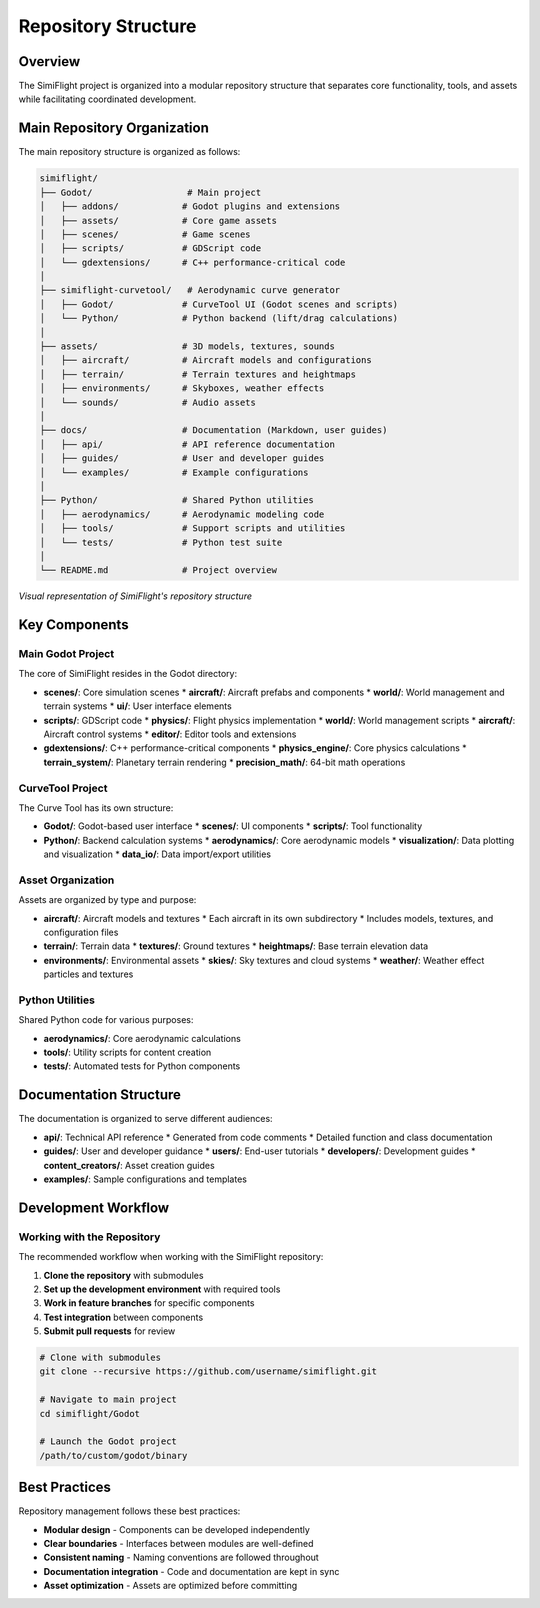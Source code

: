 ====================
Repository Structure
====================

.. _repository-structure:

Overview
========

The SimiFlight project is organized into a modular repository structure that separates core functionality,
tools, and assets while facilitating coordinated development.

Main Repository Organization
==========================

The main repository structure is organized as follows:

.. code-block:: text

   simiflight/
   ├── Godot/                  # Main project
   │   ├── addons/            # Godot plugins and extensions
   │   ├── assets/            # Core game assets
   │   ├── scenes/            # Game scenes
   │   ├── scripts/           # GDScript code
   │   └── gdextensions/      # C++ performance-critical code
   │
   ├── simiflight-curvetool/   # Aerodynamic curve generator
   │   ├── Godot/             # CurveTool UI (Godot scenes and scripts)
   │   └── Python/            # Python backend (lift/drag calculations)
   │
   ├── assets/                # 3D models, textures, sounds
   │   ├── aircraft/          # Aircraft models and configurations
   │   ├── terrain/           # Terrain textures and heightmaps
   │   ├── environments/      # Skyboxes, weather effects
   │   └── sounds/            # Audio assets
   │
   ├── docs/                  # Documentation (Markdown, user guides)
   │   ├── api/               # API reference documentation
   │   ├── guides/            # User and developer guides
   │   └── examples/          # Example configurations
   │
   ├── Python/                # Shared Python utilities
   │   ├── aerodynamics/      # Aerodynamic modeling code
   │   ├── tools/             # Support scripts and utilities
   │   └── tests/             # Python test suite
   │
   └── README.md              # Project overview

.. figure:: ../_static/repository_structure.png
   :alt: Repository Structure Visualization
   :align: center
   
   *Visual representation of SimiFlight's repository structure*

Key Components
=============

Main Godot Project
-----------------

The core of SimiFlight resides in the Godot directory:

* **scenes/**: Core simulation scenes
  * **aircraft/**: Aircraft prefabs and components
  * **world/**: World management and terrain systems
  * **ui/**: User interface elements
  
* **scripts/**: GDScript code
  * **physics/**: Flight physics implementation
  * **world/**: World management scripts
  * **aircraft/**: Aircraft control systems
  * **editor/**: Editor tools and extensions

* **gdextensions/**: C++ performance-critical components
  * **physics_engine/**: Core physics calculations
  * **terrain_system/**: Planetary terrain rendering
  * **precision_math/**: 64-bit math operations

CurveTool Project
----------------

The Curve Tool has its own structure:

* **Godot/**: Godot-based user interface
  * **scenes/**: UI components
  * **scripts/**: Tool functionality
  
* **Python/**: Backend calculation systems
  * **aerodynamics/**: Core aerodynamic models
  * **visualization/**: Data plotting and visualization
  * **data_io/**: Data import/export utilities

Asset Organization
----------------

Assets are organized by type and purpose:

* **aircraft/**: Aircraft models and textures
  * Each aircraft in its own subdirectory
  * Includes models, textures, and configuration files
  
* **terrain/**: Terrain data
  * **textures/**: Ground textures
  * **heightmaps/**: Base terrain elevation data
  
* **environments/**: Environmental assets
  * **skies/**: Sky textures and cloud systems
  * **weather/**: Weather effect particles and textures

Python Utilities
--------------

Shared Python code for various purposes:

* **aerodynamics/**: Core aerodynamic calculations
* **tools/**: Utility scripts for content creation
* **tests/**: Automated tests for Python components

Documentation Structure
=====================

The documentation is organized to serve different audiences:

* **api/**: Technical API reference
  * Generated from code comments
  * Detailed function and class documentation
  
* **guides/**: User and developer guidance
  * **users/**: End-user tutorials
  * **developers/**: Development guides
  * **content_creators/**: Asset creation guides
  
* **examples/**: Sample configurations and templates

Development Workflow
==================

Working with the Repository
-------------------------

The recommended workflow when working with the SimiFlight repository:

1. **Clone the repository** with submodules
2. **Set up the development environment** with required tools
3. **Work in feature branches** for specific components
4. **Test integration** between components
5. **Submit pull requests** for review

.. code-block:: bash

   # Clone with submodules
   git clone --recursive https://github.com/username/simiflight.git
   
   # Navigate to main project
   cd simiflight/Godot
   
   # Launch the Godot project
   /path/to/custom/godot/binary

Best Practices
============

Repository management follows these best practices:

* **Modular design** - Components can be developed independently
* **Clear boundaries** - Interfaces between modules are well-defined
* **Consistent naming** - Naming conventions are followed throughout
* **Documentation integration** - Code and documentation are kept in sync
* **Asset optimization** - Assets are optimized before committing

.. seealso::
   * :doc:`tools` - Development tools used in SimiFlight
   * :doc:`roadmap` - Development roadmap and milestones
